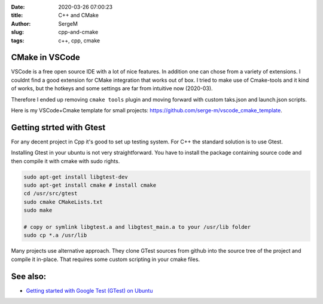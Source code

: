:date: 2020-03-26 07:00:23

:title: C++ and CMake

:author: SergeM

:slug: cpp-and-cmake

:tags: c++, cpp, cmake


CMake in VSCode
===============================


VSCode is a free open source IDE with a lot of nice features. In addition one can chose from a variety of extensions.
I couldnt find a good extension for CMake integration that works out of box. I tried to make use of Cmake-tools and it kind of works, but
the hotkeys and some settings are far from intuitive now (2020-03).

Therefore I ended up removing ``cmake tools`` plugin and moving forward with custom taks.json and launch.json scripts.

Here is my VSCode+Cmake template for small projects:
`https://github.com/serge-m/vscode_cmake_template <https://github.com/serge-m/vscode_cmake_template>`_.



Getting strted with Gtest
=====================================

For any decent project in Cpp it's good to set up testing system. For C++ the standard solution is to use Gtest.

Installing Gtest in your ubuntu is not very straightforward. You have to install the package containing source code and then compile it with cmake with sudo rights.

.. code-block::

    sudo apt-get install libgtest-dev
    sudo apt-get install cmake # install cmake
    cd /usr/src/gtest
    sudo cmake CMakeLists.txt
    sudo make

    # copy or symlink libgtest.a and libgtest_main.a to your /usr/lib folder
    sudo cp *.a /usr/lib


Many projects use alternative approach. They clone GTest sources from github into the source tree of the project and compile it in-place.
That requires some custom scripting in your cmake files.

See also:
===============================

* `Getting started with Google Test (GTest) on Ubuntu <https://www.eriksmistad.no/getting-started-with-google-test-on-ubuntu/>`_

